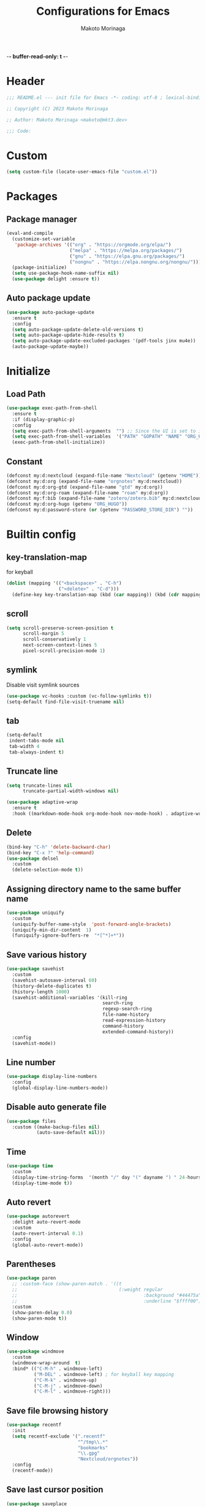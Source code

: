 -*- buffer-read-only: t -*-
#+title: Configurations for Emacs
#+author: Makoto Morinaga
#+startup: content
#+startup: nohideblocks

* Header
 #+begin_src emacs-lisp
   ;;; README.el --- init file for Emacs -*- coding: utf-8 ; lexical-binding: t -*-

   ;; Copyright (C) 2023 Makoto Morinaga

   ;; Author: Makoto Morinaga <makoto@mkt3.dev>

   ;;; Code:
 #+end_src
* Custom
  #+begin_src emacs-lisp
    (setq custom-file (locate-user-emacs-file "custom.el"))
  #+end_src
* Packages
** Package manager
   #+begin_src emacs-lisp
     (eval-and-compile
       (customize-set-variable
        'package-archives '(("org" . "https://orgmode.org/elpa/")
                            ("melpa" . "https://melpa.org/packages/")
                            ("gnu" . "https://elpa.gnu.org/packages/")
                            ("nongnu" . "https://elpa.nongnu.org/nongnu/")))
       (package-initialize)
       (setq use-package-hook-name-suffix nil)
       (use-package delight :ensure t))
   #+end_src
** Auto package update
   #+begin_src emacs-lisp
     (use-package auto-package-update
       :ensure t
       :config
       (setq auto-package-update-delete-old-versions t)
       (setq auto-package-update-hide-results t)
       (setq auto-package-update-excluded-packages '(pdf-tools jinx mu4e))
       (auto-package-update-maybe))
   #+end_src
* Initialize
** Load Path
   #+begin_src emacs-lisp
     (use-package exec-path-from-shell
       :ensure t
       :if (display-graphic-p)
       :config
       (setq exec-path-from-shell-arguments  "") ;; Since the UI is set to interactive in .zshrc.
       (setq exec-path-from-shell-variables  '("PATH" "GOPATH" "NAME" "ORG_HUGO" "RUSTUP_HOME" "CARGO_HOME" "SSH_AUTH_SOCK" "SSH_AGENT_PID" "GNUPGHOME" "PASSWORD_STORE_DIR" "GPG_KEY_ID" "RECOLL_CONFDIR"))
       (exec-path-from-shell-initialize))
   #+end_src
** Constant
   #+begin_src emacs-lisp
     (defconst my:d:nextcloud (expand-file-name "Nextcloud" (getenv "HOME")))
     (defconst my:d:org (expand-file-name "orgnotes" my:d:nextcloud))
     (defconst my:d:org-gtd (expand-file-name "gtd" my:d:org))
     (defconst my:d:org-roam (expand-file-name "roam" my:d:org))
     (defconst my:f:bib (expand-file-name "zotero/zotero.bib" my:d:nextcloud))
     (defconst my:d:org-hugo (getenv "ORG_HUGO"))
     (defconst my:d:password-store (or (getenv "PASSWORD_STORE_DIR") ""))
   #+end_src
* Builtin config
** key-translation-map
   for keyball
   #+begin_src emacs-lisp
     (dolist (mapping '(("<backspace>" . "C-h")
                        ("<delete>" . "C-d")))
       (define-key key-translation-map (kbd (car mapping)) (kbd (cdr mapping))))
   #+end_src
** scroll
   #+begin_src emacs-lisp
     (setq scroll-preserve-screen-position t
           scroll-margin 5
           scroll-conservatively 1
           next-screen-context-lines 5
           pixel-scroll-precision-mode 1)
   #+end_src
** symlink
   Disable visit symlink sources
   #+begin_src emacs-lisp
     (use-package vc-hooks :custom (vc-follow-symlinks t))
     (setq-default find-file-visit-truename nil)
     #+end_src
** tab
   #+begin_src emacs-lisp
     (setq-default
      indent-tabs-mode nil
      tab-width 4
      tab-always-indent t)
   #+end_src
** Truncate line
   #+begin_src emacs-lisp
     (setq truncate-lines nil
           truncate-partial-width-windows nil)

     (use-package adaptive-wrap
       :ensure t
       :hook ((markdown-mode-hook org-mode-hook nov-mode-hook) . adaptive-wrap-prefix-mode))
   #+end_src
** Delete
   #+begin_src emacs-lisp
     (bind-key "C-h" 'delete-backward-char)
     (bind-key "C-x ?" 'help-command)
     (use-package delsel
       :custom
       (delete-selection-mode t))
   #+end_src
** Assigning directory name to the same buffer name
   #+begin_src emacs-lisp
     (use-package uniquify
       :custom
       (uniquify-buffer-name-style  'post-forward-angle-brackets)
       (uniquify-min-dir-content  1)
       (funiquify-ignore-buffers-re  "*[^*]+*"))
   #+end_src
** Save various history
   #+begin_src emacs-lisp
     (use-package savehist
       :custom
       (savehist-autosave-interval 60)
       (history-delete-duplicates t)
       (history-length 1000)
       (savehist-additional-variables '(kill-ring
                                        search-ring
                                        regexp-search-ring
                                        file-name-history
                                        read-expression-history
                                        command-history
                                        extended-command-history))
       :config
       (savehist-mode))
   #+end_src
** Line number
   #+begin_src emacs-lisp
     (use-package display-line-numbers
       :config
       (global-display-line-numbers-mode))
   #+end_src
** Disable auto generate file
   #+begin_src emacs-lisp
     (use-package files
       :custom ((make-backup-files nil)
                (auto-save-default nil)))
   #+end_src
** Time
   #+begin_src emacs-lisp
     (use-package time
       :custom
       (display-time-string-forms  '(month "/" day "(" dayname ") " 24-hours ":" minutes))
       (display-time-mode t))
   #+end_src
** Auto revert
   #+begin_src emacs-lisp
     (use-package autorevert
       :delight auto-revert-mode
       :custom
       (auto-revert-interval 0.1)
       :config
       (global-auto-revert-mode))
   #+end_src
** Parentheses
   #+begin_src emacs-lisp
     (use-package paren
       ;; :custom-face (show-paren-match . '((t
       ;;                                     (:weight regular
       ;;                                              :background "#44475a"
       ;;                                              :underline "$ffff00"))))
       :custom
       (show-paren-delay 0.0)
       (show-paren-mode t))
   #+end_src
** Window
   #+begin_src emacs-lisp
     (use-package windmove
       :custom
       (windmove-wrap-around  t)
       :bind* (("C-M-h" . windmove-left)
               ("M-DEL" . windmove-left) ; for keyball key mapping
               ("C-M-k" . windmove-up)
               ("C-M-j" . windmove-down)
               ("C-M-l" . windmove-right)))
   #+end_src
** Save file browsing history
   #+begin_src emacs-lisp
     (use-package recentf
       :init
       (setq recentf-exclude '(".recentf"
                               "^/tmp\\.*"
                               "bookmarks"
                               "\\.gpg"
                               "Nextcloud/orgnotes"))
       :config
       (recentf-mode))
   #+end_src
** Save last cursor position
   #+begin_src emacs-lisp
     (use-package saveplace
       :custom
       (save-place-mode t))
   #+end_src
** Encrypting/decrypting
   #+begin_src emacs-lisp
     (use-package epg
       :custom
       (epg-pinentry-mode 'loopback)
       :config
       ;; https://www.reddit.com/r/emacs/comments/14t3jcb/anyone_seen_if_gnupg_243_encryption_with_emacs/
       ;; (fset 'epg-wait-for-status 'ignore)
       )

     (use-package epa
       :after epg
       :config
       (require 'epa-file)
       (epa-file-enable)
       )

     (use-package password-store :ensure t)

     (use-package plstore
       :if (file-directory-p my:d:password-store)
       :mode (("\\.plist\\'" . plstore-mode))
       :custom
       (plstore-encrypt-to (getenv "GPG_KEY_ID"))
       :config
       (setq store (plstore-open (expand-file-name "plstore.plist" my:d:password-store))))

     (use-package auth-source
       :if (file-directory-p my:d:password-store)
       :custom
       (auth-source-gpg-encrypt-to (getenv "GPG_KEY_ID"))
       :config
       (add-to-list 'auth-sources (expand-file-name "plstore.plist" my:d:password-store)))
   #+end_src
** Server
   #+begin_src emacs-lisp
     (when (and (not (server-running-p))
                (display-graphic-p))
       (server-start))
   #+end_src
** Misc
   #+begin_src emacs-lisp
     (setq
      use-short-answers t
      debug-on-error nil
      create-lockfiles nil
      enable-recursive-minibuffers t
      ring-bell-function 'ignore
      text-quoting-style 'straight
      user-full-name (getenv "NAME")
      completion-lazy-hilit t
      process-adaptive-read-buffering t
      require-final-newline t)

     (use-package simple
       :demand t
       :custom
       (kill-ring-max                100)
       (kill-read-only-ok            t)
       (eval-expression-print-length nil)
       (eval-expression-print-level  nil)
       (column-number-mode            t)
       :bind ("C-x j" . eval-print-last-sexp))
   #+end_src
* Appearance
** Color theme
*** ef-themes
    #+begin_src emacs-lisp
      (use-package ef-themes
        :ensure t
        :config
        (mapc #'disable-theme custom-enabled-themes)
        (load-theme 'ef-maris-dark :no-confirm)
        ;; (ef-themes-load-random 'dark)
        )
    #+end_src
** Font
   #+begin_src emacs-lisp
     (when (display-graphic-p)
       (if (eq system-type 'darwin)
           (add-to-list 'default-frame-alist '(font . "PlemolJP Console NF-18"))
         (add-to-list 'default-frame-alist '(font . "PlemolJP Console NF-16"))))

     (use-package nerd-icons :ensure t)

     (use-package nerd-icons-dired
       :ensure t
       :hook   (dired-mode . (lambda ()
                               ;; avoid turning enabling nerd-icons-dired for tramp buffers
                               ;; as it seems to slow down the display
                               (unless (file-remote-p default-directory)
                                 (nerd-icons-dired-mode 1)))))

     (use-package nerd-icons-completion
       :ensure t
       :after marginalia
       :config
       (nerd-icons-completion-mode)
       :hook (marginalia-mode-hook . #'nerd-icons-completion-marginalia-setup))

     (use-package nerd-icons-corfu
       :ensure t
       :after corfu
       :config
       (add-to-list 'corfu-margin-formatters #'nerd-icons-corfu-formatter))

     (use-package magit-file-icons
       :ensure t
       :after magit
       :init
       (magit-file-icons-mode 1)
       :custom
       ;; These are the default values:
       (magit-file-icons-enable-diff-file-section-icons t)
       (magit-file-icons-enable-untracked-icons t)
       (magit-file-icons-enable-diffstat-icons t))
   #+end_src
** Highlight-indent-guide
   #+begin_src emacs-lisp
     ;; (use-package highlight-indent-guides
     ;;   :ensure t
     ;;   :delight
     ;;   :hook ((prog-mode-hook yaml-mode-hook) . highlight-indent-guides-mode)
     ;;   :custom
     ;;   (highlight-indent-guides-method  'character)
     ;;   (highlight-indent-guides-auto-enabled t)
     ;;   (highlight-indent-guides-responsive t)
     ;;   (highlight-indent-guides-character ?\|))
   #+end_src
** rainbow-delimiters
   #+begin_src emacs-lisp
     (use-package rainbow-delimiters
       :ensure t
       :hook (prog-mode-hook . rainbow-delimiters-mode))
   #+end_src
** Nyan mode
   #+begin_src emacs-lisp
     (use-package nyan-mode
       :ensure t
       :init
       (nyan-mode 1))
   #+end_src
** tab-bar-mode
   #+begin_src emacs-lisp
     (use-package tab-bar
       :init (defvar my:tab-bar-map (make-sparse-keymap)
               "My original keymap binded for tab-bar.")
       (defalias 'my:tab-bar-prefix my:tab-bar-map)
       (keymap-set global-map "C-o" 'my:tab-bar-prefix)
       (keymap-set my:tab-bar-map "c"   'tab-new)
       (keymap-set my:tab-bar-map "C-c" 'tab-new)
       (keymap-set my:tab-bar-map "k"   'tab-close)
       (keymap-set my:tab-bar-map "C-k" 'tab-close)
       (keymap-set my:tab-bar-map "n"   'tab-next)
       (keymap-set my:tab-bar-map "C-n" 'tab-next)
       (keymap-set my:tab-bar-map "TAB" 'tab-next)
       (keymap-set my:tab-bar-map "p"   'tab-previous)
       (keymap-set my:tab-bar-map "C-p" 'tab-previous)
       (keymap-set my:tab-bar-map "1" '(lambda () (interactive) (tab-bar-select-tab 1)))
       (keymap-set my:tab-bar-map "2" '(lambda () (interactive) (tab-bar-select-tab 2)))
       (keymap-set my:tab-bar-map "3" '(lambda () (interactive) (tab-bar-select-tab 3)))
       (keymap-set my:tab-bar-map "4" '(lambda () (interactive) (tab-bar-select-tab 4)))
       (keymap-set my:tab-bar-map "5" '(lambda () (interactive) (tab-bar-select-tab 5)))
       (keymap-set my:tab-bar-map "6" '(lambda () (interactive) (tab-bar-select-tab 6)))
       (keymap-set my:tab-bar-map "7" '(lambda () (interactive) (tab-bar-select-tab 7)))
       (keymap-set my:tab-bar-map "8" '(lambda () (interactive) (tab-bar-select-tab 8)))
       (keymap-set my:tab-bar-map "9" '(lambda () (interactive) (tab-bar-select-tab 9)))
       (keymap-set my:tab-bar-map "0" '(lambda () (interactive) (tab-bar-select-tab 0)))
       :custom
       (tab-bar-close-button-show      nil)
       (tab-bar-close-last-tab-choice  nil)
       (tab-bar-close-tab-select       'left)
       (tab-bar-history-mode           nil)
       (tab-bar-new-tab-choice         "*scratch*")
       (tab-bar-new-button-show        nil)
       (tab-bar-tab-name-truncated-max 25)
       (tab-bar-separator              "")
       :config
       (defun my:name-tab-by-project-or-default ()
         "Return project name with hostname if in a project, or default tab-bar name if not.
     The default tab-bar name uses the buffer name."
         (let* ((project-current (project-current))
                (project-name (if project-current
                                  (project-name project-current)
                                nil)))
           (if project-name
               (let* ((dir (car (last project-current)))
                      (host-name (if (tramp-tramp-file-p dir)
                                     (tramp-file-name-host (tramp-dissect-file-name dir))
                                   "local"))
                      (full-name (if (string= host-name "")
                                     project-name
                                   (format "%s@%s" project-name host-name))))
                 full-name)
             (tab-bar-tab-name-current))))
       (setq tab-bar-tab-name-function #'my:name-tab-by-project-or-default)
       (setq tab-bar-select-tab-modifiers '(meta))
       (setq tab-bar-tab-hints t)
       (tab-bar-mode +1))
     (use-package project-tab-groups
       :ensure t
       :config
       (defun my:project-tab-groups-tab-group-name-advice (orig-fun &rest args)
         "Advise `project-tab-groups-tab-group-name' to include the hostname."
         (with-temp-buffer
           (let* ((dir (car args))
                  (default-directory dir)
                  (raw-name (apply orig-fun args))
                  (host-name (if (tramp-tramp-file-p dir)
                                 (tramp-file-name-host (tramp-dissect-file-name dir))
                               ""))
                  (name (if (string= host-name "")
                            raw-name
                          (format "%s@%s" raw-name host-name))))
             name)))
       (advice-add 'project-tab-groups-tab-group-name :around #'my:project-tab-groups-tab-group-name-advice)
       (project-tab-groups-mode 1))
   #+end_src
** dimmer
   Visually highlight the selected buffer.
   #+begin_src emacs-lisp
     (use-package dimmer
       :ensure t
       :custom
       (dimmer-fraction  0.5)
       (dimmer-exclusion-regexp-list  '(".*Minibuf.*" ".*which-key.*" ".*NeoTree.*"
                                        ".*Messages.*" ".*Async.*" ".*Warnings.*" ".*LV.*"
                                        ".*Ilist.*"))
       (dimmer-mode t))
   #+end_src
** Whitespace
   #+begin_src emacs-lisp
     (use-package whitespace
       :ensure t
       :demand t
       :delight
       :bind ("C-c W" . whitespace-cleanup)
       :custom
       (whitespace-style '(face trailing tabs spaces empty space-mark tab-mark))
       (whitespace-display-mappings '((space-mark ?\u3000 [?\u25a1])
                                      ;; (tab-mark ?\t [?\u00BB ?\t] [?\\ ?\t])
                                      ))
       (whitespace-space-regexp  "\\(\u3000+\\)")
       (whitespace-global-modes  '(not dired-mode tar-mode magit-mode))
       (global-whitespace-mode t)
       (whitespace-action '(auto-cleanup))
       :config
       ;; (set-face-attribute 'whitespace-trailing nil
       ;;                     :background "Black"
       ;;                     :foreground "DeepPink"
       ;;                     :underline t)
       (set-face-attribute 'whitespace-tab nil
                           :background 'unspecified
                           :foreground "LightSkyBlue"
                           :underline t)
       ;; (set-face-attribute 'whitespace-space nil
       ;;                     :background "Black"
       ;;                     :foreground "GreenYellow"
       ;;                     :weight 'bold)
       ;; (set-face-attribute 'whitespace-empty nil
       ;;                     :background "Black")
       (advice-add 'org-edit-src-save :before (lambda () (whitespace-cleanup)))
       (advice-add 'org-edit-src-exit :before (lambda () (whitespace-cleanup)))
       :hook (org-src-mode-hook . whitespace-turn-on))
   #+end_src
* UI
** Clipboard
   #+begin_src emacs-lisp
     (use-package emacs
       :bind ("M-w" . region-to-clipboard)
       :config
       (defun yank-to-clipboard ()
         "Copy the most recently killed text to the system clipboard with OSC 52."
         (interactive)
         (let ((base64_text (base64-encode-string (encode-coding-string (substring-no-properties (nth 0 kill-ring)) 'utf-8) t)))
           (send-string-to-terminal (format "\033]52;c;%s\a" base64_text))))

       (defun region-to-clipboard ()
         "Copy the selected region to both the kill-ring and clipboard with OSC 52."
         (interactive)
         (if (region-active-p)
             (let* ((selected-text (buffer-substring-no-properties (region-beginning) (region-end)))
                    (base64_text (base64-encode-string (encode-coding-string selected-text 'utf-8) t)))
               (if (display-graphic-p)
                   (clipboard-kill-ring-save (region-beginning) (region-end))
                 (kill-new selected-text)
                 (send-string-to-terminal (format "\033]52;c;%s\a" base64_text))))
           (message "No region selected."))))
   #+end_src
** Mouse / touchpad
   #+begin_src emacs-lisp
     (use-package disable-mouse
       :ensure t
       :if (display-graphic-p)
       :config
       (global-disable-mouse-mode))
   #+end_src
** Wayland / x11
   #+begin_src emacs-lisp
     (when (memq  window-system '(pgtk x))
       (setq x-super-keysym 'meta))
   #+end_src
** mac
   #+begin_src emacs-lisp
     (use-package mac
       :when (eq 'mac window-system)
       :init
       (set-frame-parameter nil 'ns-appearance 'dark)
       :custom
       (mac-control-modifier 'control)
       (mac-option-modifier 'super)
       (mac-command-modifier 'meta)
       (mac-right-control-modifier. 'control)
       (mac-right-option-modifier 'hyper)
       (mac-right-command-modifier'meta))
   #+end_src
** ns
   #+begin_src emacs-lisp
     (use-package ns
       :if (eq 'ns window-system)
       :init
       (set-frame-parameter nil 'ns-appearance 'dark)
       :custom
       (ns-control-modifier 'control)
       (ns-option-modifier 'super)
       (ns-command-modifier 'meta)
       (ns-right-control-modifier 'control)
       (ns-right-option-modifier 'hyper)
       (ns-right-command-modifier 'meta)
       (ns-function-modifier 'super))
   #+end_src
** language
   #+begin_src emacs-lisp
     (use-package mule
       :init
       (set-language-environment "Japanese")
       (prefer-coding-system 'utf-8))
   #+end_src
** skk
   #+begin_src emacs-lisp
     (use-package ddskk
       :ensure t
       :bind* (("C-j" . skk-kakutei)
               ("C-x @ j" . skk-kakutei)) ;; for ctrl-j from wezterm
       :custom
       (default-input-method "japanese-skk")
       (skk-byte-compile-init-file t)
       :init
       (setq skk-user-directory (expand-file-name "ddskk.d" user-emacs-directory))
       (setq skk-init-file (expand-file-name "init.el" skk-user-directory ))
       (when (file-directory-p my:d:nextcloud)
         (setq skk-jisyo (cons (expand-file-name "personal_config/skk/ddskk/skk-jisyo.utf8" my:d:nextcloud) 'utf-8))
         (setq skk-extra-jisyo-file-list
               `(,(expand-file-name "personal_config/skk/ddskk/SKK-JISYO.edict" my:d:nextcloud))))
       (setq viper-mode nil))
   #+end_src
** puni
   #+begin_src emacs-lisp
     (use-package puni
       :ensure t
       :defer t
       :bind ("C-h" . puni-backward-delete-char)
       :init
       (puni-global-mode)
       (add-hook 'term-mode-hook #'puni-disable-puni-mode)
       :custom
       (electric-pair-mode t))
      #+end_src
** Completion UI
*** vertico
     #+begin_src emacs-lisp
       (use-package vertico
         :ensure t
         :init
         (vertico-mode)
         :custom
         (vertico-count 20)
         (enable-recursive-minibufferst)
         (vertico-cycle t)
         :bind (nil
                :map vertico-map
                ("C-r" . vertico-previous)
                ("C-s" . vertico-next)))

       (use-package vertico-directory
         :ensure nil ;; part of vertico
         :after vertico
         :commands (vertico-directory-tidy)
         :bind (nil
                :map vertico-map
                ("RET" . vertico-directory-enter)
                ("C-l" . vertico-directory-up)))
     #+end_src
*** consult
    #+begin_src emacs-lisp
      (use-package consult
        :ensure t
        :demand t
        :bind (("C-s" . consult-line)
               ("C-c M-x" . consult-mode-command)
               ("C-c h" . consult-history)
               ([remap Info-search] . consult-info)
               ("C-x 4 b" . consult-buffer-other-window)
               ("C-x 5 b" . consult-buffer-other-frame)
               ("C-x t b" . consult-buffer-other-tab)
               ("C-x r b" . consult-bookmark)
               ("C-x p b" . consult-project-buffer)
               ;; Other custom bindings
               ("M-y" . consult-yank-pop)
               ;; M-g bindings in `goto-map'
               ("M-g e" . consult-compile-error)
               ("M-g f" . consult-flycheck)
               ("M-g g" . consult-goto-line)
               ("M-g M-g" . consult-goto-line)
               ("M-g o" . consult-outline)
               ("M-g m" . consult-mark)
               ("M-g k" . consult-global-mark)
               ("M-g i" . consult-imenu)
               ("M-g I" . consult-imenu-multi)
               ;; M-s bindings in `search-map'
               ("M-s d" . consult-fd)
               ("M-s c" . consult-locate)
               ("M-s g" . consult-grep)
               ("M-s G" . consult-git-grep)
               ("M-s r" . consult-ripgrep)
               ("M-s l" . consult-line)
               ("M-s L" . consult-line-multi)
               ("M-s k" . consult-keep-lines)
               ("M-s u" . consult-focus-lines)
               ;; Isearch integration
               ("M-s e" . consult-isearch-history)
               :map isearch-mode-map
               ("M-e" . consult-isearch-history)
               ("M-s e" . consult-isearch-history)
               ("M-s l" . consult-line)
               ("M-s L" . consult-line-multi)
               ;; Minibuffer history
               :map minibuffer-local-map
               ("M-s" . consult-history)
               ("M-r" . consult-history))
        :bind* (("C-c C-a" . consult-buffer)
                ("C-z" . consult-imenu))
        :hook (completion-list-mode . consult-preview-at-point-mode)
        :init
        (setq xref-show-xrefs-function #'consult-xref
              xref-show-definitions-function #'consult-xref)
        :custom
        (recentf-mode t)
        :config
        (require 'keymap) ;; keymap-substitute requires emacs version 29.1?
        (require 'cl-seq)
        (keymap-substitute project-prefix-map #'project-find-regexp #'consult-ripgrep)
        (cl-nsubstitute-if
         '(consult-ripgrep "Find regexp")
         (pcase-lambda (`(,cmd _)) (eq cmd #'project-find-regexp))
         project-switch-commands))
    #+end_src
*** marginalia
    #+begin_src emacs-lisp
      (use-package marginalia
        :ensure t
        :init
        (marginalia-mode))
    #+end_src
*** orderless
    #+begin_src emacs-lisp
      (use-package orderless
        :ensure t
        :custom
        (completion-styles '(orderless))
        (completion-category-overrides nil))
    #+end_src
*** fussy
    #+begin_src emacs-lisp
      ;; (use-package fussy
      ;;   :ensure t
      ;;   :config
      ;;   (push 'fussy completion-styles))
    #+end_src
*** embark
    #+begin_src emacs-lisp
      (use-package embark
        :ensure t
        :bind ("C-." . embark-act))

      (use-package embark-consult
        :ensure t
        :hook (embark-collect-mode-hook . consult-preview-at-point-mode))
    #+end_src
*** tempel
    #+begin_src emacs-lisp
      (use-package tempel
        :ensure t
        ;; :bind (nil
        ;;        :map tempel-map
        ;;        ("C-i" . tempel-next)
        ;;        )
        :init
        (defun tempel-setup-capf ()
          (setq-local completion-at-point-functions
                      (cons #'tempel-complete
                            completion-at-point-functions)))
        (add-hook 'prog-mode-hook 'tempel-setup-capf)
        (add-hook 'text-mode-hook 'tempel-setup-capf)
        (add-hook 'org-mode-hook 'tempel-setup-capf))
    #+end_src
*** corfu
    #+begin_src emacs-lisp
      (use-package corfu-terminal
        :ensure t
        :if (not (display-graphic-p))
        :config
        (corfu-terminal-mode +1))

      (use-package corfu
        :ensure t
        :custom ((corfu-auto t)
                 (corfu-auto-prefix 1)
                 (corfu-auto-delay 0)
                 (corfu-cycle t))
        :init
        (global-corfu-mode)
        (corfu-popupinfo-mode))

      (use-package cape
        :ensure t
        :init
        ;; Add `completion-at-point-functions', used by `completion-at-point'.
        (add-to-list 'completion-at-point-functions #'cape-file)
        (add-to-list 'completion-at-point-functions #'cape-dabbrev)
        ;;(add-to-list 'completion-at-point-functions #'cape-history)
        (add-to-list 'completion-at-point-functions #'cape-keyword)
        ;; (add-to-list 'completion-at-point-functions #'cape-tex)
        ;;(add-to-list 'completion-at-point-functions #'cape-sgml)
        ;;(add-to-list 'completion-at-point-functions #'cape-rfc1345)
        ;;(add-to-list 'completion-at-point-functions #'cape-abbrev)
        ;;(add-to-list 'completion-at-point-functions #'cape-ispell)
        ;;(add-to-list 'completion-at-point-functions #'cape-dict)
        ;;(add-to-list 'completion-at-point-functions #'cape-symbol)
        ;;(add-to-list 'completion-at-point-functions #'cape-line)
      )
    #+end_src
** expand-region
   #+begin_src emacs-lisp
     (use-package expand-region
       :ensure t
       :bind (("C-M-;" . er/expand-region)
              ("C-M-'" . er/contract-region)))
   #+end_src
** which-key
   #+begin_src emacs-lisp
     (use-package which-key
       :ensure t
       :delight
       :custom
       ((which-key-idle-delay  1)
        (which-key-replacement-alist  '(((nil . "Prefix Command") . (nil . "prefix"))
                                        ((nil . "\\`\\?\\?\\'") . (nil . "lambda"))
                                        (("<left>") . ("←"))
                                        (("<right>") . ("→"))
                                        (("<\\([[:alnum:]-]+\\)>") . ("\\1"))))
        (which-key-mode t)))
   #+end_src
** ace-window
   #+begin_src emacs-lisp
     (use-package ace-window
       :ensure t
       :bind ("C-x o" . ace-window)
       :custom
       (aw-keys '(?j ?k ?l ?i ?o ?h ?y ?u ?p))
       ;; :custom-face
       ;; (aw-leading-char-face . '((t
       ;;                             (:height 4.0
       ;;                                      :foreground "#f1fa8c"))))
       )
   #+end_src
** breadcrumb
   #+begin_src emacs-lisp
     (use-package breadcrumb
       :ensure t
       :custom (breadcrumb-mode t))
   #+end_src

** undo
   #+begin_src emacs-lisp
     (use-package vundo
       :ensure t
       :bind ("C-x u" . vundo))
   #+end_src
** mwim
   #+begin_src emacs-lisp
     (use-package mwim
       :ensure t
       :bind (("C-a" . mwim-beginning-of-code-or-line)
              ("C-e" . mwim-end-of-code-or-line)))
   #+end_src
** dmacro
   #+begin_src emacs-lisp
     (use-package dmacro
       :ensure t
       :delight
       :custom
       (dmacro-key (kbd "C-t"))
       :config
       (global-dmacro-mode))
   #+end_src
** Casual
   #+begin_src emacs-lisp
     (use-package casual
       :ensure t
       :bind (nil
              :map dired-mode-map
              ("?" . casual-dired-tmenu)
              :map org-agenda-mode-map
              ("?" . casual-agenda-tmenu)
              :map calc-mode-map
              ("?" . casual-calc-tmenu)
              :map calc-alg-map
              ("?" . casual-calc-tmenu)))
   #+end_src
* Garbage collection
  #+begin_src emacs-lisp
    (setq gc-cons-threshold most-positive-fixnum)
    (add-hook 'emacs-startup-hook
              (lambda ()
                (setq gc-cons-threshold (* 1024 1024 1024))))

    (setq gc-cons-percentage 0.2
          garbage-collection-messages t)
    (run-with-idle-timer 60 t #'garbage-collect)
  #+end_src
* LSP
** eglot
   #+begin_src emacs-lisp
     (use-package eglot
       ;; :bind (nil
       ;;        :map eglot-mode-map
       ;;        ("C-c a" . eglot-code-actions))
       :config
       (defun my/eglot-capf ()
         (setq-local completion-at-point-functions
                     (list (cape-capf-super
                            #'tempel-complete
                            #'eglot-completion-at-point)
                           #'cape-keyword
                           #'cape-dabbrev
                           #'cape-file)
                     ))
       (add-hook 'eglot-managed-mode-hook #'my/eglot-capf))

     (use-package flycheck-eglot
       :ensure t
       :after (flycheck eglot)
       :custom (flycheck-eglot-exclusive nil)
       :config
       (global-flycheck-eglot-mode 1))

     (use-package jsonrpc
       :ensure t
       :defer t
       :config
       (setq jsonrpc-default-request-timeout 3000)
       (fset #'jsonrpc--log-event #'ignore))

     (use-package eglot-booster
       :vc (:url "https://github.com/jdtsmith/eglot-booster" :rev :newest)
       :after eglot
       :config
       (eglot-booster-mode))
   #+end_src
** Flymake
   #+begin_src emacs-lisp
     ;; (use-package flymake
     ;;   :ensure t
     ;;   :bind (nil
     ;;          :map flymake-mode-map
     ;;          ("C-c C-p" . flymake-goto-prev-error)
     ;;          ("C-c C-n" . flymake-goto-next-error))
     ;;   ;; :config
     ;;   ;; (set-face-background 'flymake-errline "red4")
     ;;   ;; (set-face-background 'flymake-warnline "DarkOrange")
     ;;   )

     ;; (use-package flymake-diagnostic-at-point
     ;;   :ensure t
     ;;   :after flymake
     ;;   :config
     ;;   (add-hook 'flymake-mode-hook #'flymake-diagnostic-at-point-mode)
     ;;   (remove-hook 'flymake-diagnostic-functions 'flymake-proc-legacy-flymake))
   #+end_src
** Flycheck
   #+begin_src emacs-lisp
     (use-package flycheck
       :ensure t
       :custom
       (flycheck-display-errors-delay 0.3)
       (flycheck-textlint-plugin-alist ())
       :init
       (global-flycheck-mode)
       :config
       (setq-default flycheck-indication-mode 'left-margin)
       (add-hook 'flycheck-mode-hook #'flycheck-set-indication-mode))

     (use-package flycheck-inline
       :ensure t
       :hook (flycheck-mode-hook . flycheck-inline-mode))
   #+end_src
* Writing
** Spell Checker
*** jinx
    This uses natively-compiled code, I install this alongside emacs via nix.
    #+begin_src emacs-lisp
      (use-package jinx
        :bind (nil
               :map jinx-mode-map
               ("C-;" . jinx-correct)
               ("C-x @ ;" . jinx-correct) ; for wezterm
               ("C-M-$" . jinx-languages)))
    #+end_src
* Programming
** General
*** makefile
    #+begin_src emacs-lisp
      (use-package makefile-mode
        :mode ("\\Makefile\\'" . makefile-mode)
        :hook (makefile-mode-hook . (lambda ()
                                      (setq tab-width 4))))
    #+end_src
*** tree-sitter
    #+begin_src emacs-lisp
      (use-package treesit
        :custom
        (treesit-font-lock-level 3)
        :config
        (setq major-mode-remap-alist
              '((yaml-mode . yaml-ts-mode)
                (json-mode . json-ts-mode)
                (toml-mode . toml-ts-mode)
                (bash-mode . bash-ts-mode)
                (js2-mode . js-ts-mode)
                (typescript-mode . typescript-ts-mode)
                (tsx-mode . tsx-ts-mode)
                (css-mode . css-ts-mode)
                (cmake-mode . cmake-ts-mode)
                (dockerfile-mode . dockerfile-ts-mode)
                (rust-mode . rust-ts-mode)
                (lua-mode . lua-ts-mode)
                (python-mode . python-ts-mode))))
    #+end_src
*** git
    #+begin_src emacs-lisp
      (use-package git-modes :ensure t)

      (use-package magit
        :ensure t
        :custom
        (magit-wip-mode t)
        :bind (("C-x g" . magit-status)
               ("C-x M-g" . magit-dispatch-popup)))

      (use-package diff-hl
        :ensure t
        :demand t
        :config
        (global-diff-hl-mode)
        (diff-hl-margin-mode)
        :hook ((magit-pre-refresh-hook . diff-hl-magit-pre-refresh)
               (magit-post-refresh-hook . diff-hl-magit-post-refresh)))
    #+end_src
** languages
*** emacs lisp
    #+begin_src emacs-lisp
      (use-package aggressive-indent
        :ensure t
        :hook (emacs-lisp-mode-hook . aggressive-indent-mode))

      (use-package highlight-defined
        :ensure t
        :hook (emacs-lisp-mode-hook . highlight-defined-mode))

      (use-package highlight-quoted
        :ensure t
        :hook (emacs-lisp-mode-hook . highlight-quoted-mode))
    #+end_src
*** Shell Script
    #+begin_src emacs-lisp
      (use-package sh-script
        :hook (bash-ts-mode-hook . eglot-ensure))
    #+end_src
*** Nix
    #+begin_src emacs-lisp
      (use-package nix-mode
        :ensure t
        :mode ("\\.nix\\'" . nix-mode)
        :hook (nix-mode-hook . (lambda ()
                                 (add-hook 'before-save-hook #'nix-format-before-save)
                                 (setq fill-column 100)
                                 (eglot-ensure
                                  )))
        :config
        (with-eval-after-load 'eglot
          (dolist (mode '((nix-mode . ("nixd"))))
            (add-to-list 'eglot-server-programs mode))))
    #+end_src
*** Python
    #+begin_src emacs-lisp
      (use-package python
        :custom
        (python-indent-guess-indent-offset-verbose . nil)
        (flycheck-python-ruff-config '("ruff.toml" ".ruff.toml"))
        :hook (python-ts-mode-hook . eglot-ensure))

      (use-package reformatter
        :ensure t
        :hook ((python-ts-mode-hook . ruff-format-on-save-mode)
               (python-ts-mode-hook . ruff-fix-on-save-mode))
        :config
        (reformatter-define ruff-format
          :program "ruff"
          :args `("format" "--stdin-filename" ,buffer-file-name "-"))
        (reformatter-define ruff-fix
          :program "ruff"
          :args `("check" "--fix" "-e" "--stdin-filename" ,buffer-file-name  "-")
          :group 'python))

      ;; (use-package flymake-ruff
      ;;   :ensure t
      ;;   :hook (eglot-managed-mode-hook . (lambda ()
      ;;                                      (when (derived-mode-p 'python-mode 'python-ts-mode)
      ;;                                        (flymake-ruff-load))))
      ;;   :config
      ;;   (setq flymake-ruff--default-configs '("ruff.toml" ".ruff.toml")))

      ;; (use-package ruff-fix
      ;;   :vc (:url "https://github.com/mkt3/ruff-fix.el.git" :rev :newest)
      ;;   ;; :vc (:fetcher github :repo mkt3/ruff-fix.el.git)
      ;;   :hook (before-save-hook . ruff-fix-before-save))
    #+end_src
*** Rust
    #+begin_src emacs-lisp
      (use-package rust-mode
        :ensure t
        :custom rust-format-on-save t
        :hook (rust-ts-mode-hook . eglot-ensure))

      (use-package cargo
        :ensure t
        :hook (rust-ts-mode-hook . cargo-minor-mode))
    #+end_src
*** Lua
    #+begin_src emacs-lisp
      (use-package lua-mode
        :ensure t
        :custom (lua-indent-level 2))
    #+end_src
*** web
**** web-mode
     #+begin_src emacs-lisp
       (use-package web-mode
         :ensure t
         :mode ("\\.css\\'" "\\.p?html?\\'")
         :custom
         (web-mode-markup-indent-offset 2)
         (web-mode-css-indent-offset 2)
         (web-mode-code-indent-offset 2)
         (web-mode-comment-style 2)
         (web-mode-style-padding 1)
         (web-mode-script-padding 1)
         (web-mode-enable-auto-closing t)
         (web-mode-enable-auto-pairing t)
         (web-mode-auto-close-style 2)
         (web-mode-tag-auto-close-style 2)
         (indent-tabs-mode nil)
         (tab-width 2))
     #+end_src
*** typescript / JavaScript
**** node module path
     #+begin_src emacs-lisp
       (use-package  add-node-modules-path
         :ensure t
         :commands add-node-modules-path)
     #+end_src
**** jsx-mode
     #+begin_src emacs-lisp
       (use-package jtsx
         :ensure t
         :mode (("\\.jsx?\\'" . jtsx-jsx-mode)
                ("\\.tsx\\'" . jtsx-tsx-mode)
                ("\\.ts\\'" . jtsx-typescript-mode))
         :commands jtsx-install-treesit-language
         :hook ((jtsx-jsx-mode . hs-minor-mode)
                (jtsx-tsx-mode . hs-minor-mode)
                (jtsx-typescript-mode . hs-minor-mode))
         :custom
         (js-indent-level 2)
         (typescript-ts-mode-indent-offset 2)
         (jtsx-switch-indent-offset 0)
         (jtsx-indent-statement-block-regarding-standalone-parent nil)
         (jtsx-jsx-element-move-allow-step-out t)
         (jtsx-enable-jsx-electric-closing-element t)
         :config
         (defun jtsx-bind-keys-to-mode-map (mode-map)
           "Bind keys to MODE-MAP."
           (keymap-set mode-map "C-c C-j" 'jtsx-jump-jsx-element-tag-dwim)
           (keymap-set mode-map "C-c j o" 'jtsx-jump-jsx-opening-tag)
           (keymap-set mode-map "C-c j c" 'jtsx-jump-jsx-closing-tag)
           (keymap-set mode-map "C-c j r" 'jtsx-rename-jsx-element)
           (keymap-set mode-map "C-c <down>" 'jtsx-move-jsx-element-tag-forward)
           (keymap-set mode-map "C-c <up>" 'jtsx-move-jsx-element-tag-backward)
           (keymap-set mode-map "C-c C-<down>" 'jtsx-move-jsx-element-forward)
           (keymap-set mode-map "C-c C-<up>" 'jtsx-move-jsx-element-backward)
           (keymap-set mode-map "C-c C-S-<down>" 'jtsx-move-jsx-element-step-in-forward)
           (keymap-set mode-map "C-c C-S-<up>" 'jtsx-move-jsx-element-step-in-backward)
           (keymap-set mode-map "C-c j w" 'jtsx-wrap-in-jsx-element))

         (defun jtsx-bind-keys-to-jsx-mode-map ()
           (jtsx-bind-keys-to-mode-map jsx-mode-map))

         (defun jtsx-bind-keys-to-tsx-mode-map ()
           (jtsx-bind-keys-to-mode-map tsx-mode-map))

         (add-hook 'jsx-mode-hook 'jtsx-bind-keys-to-jsx-mode-map)
         (add-hook 'tsx-mode-hook 'jtsx-bind-keys-to-tsx-mode-map))
     #+end_src
**** typescript-mode
     #+begin_src emacs-lisp
       (use-package typescript-mode
         :ensure t
         :custom
         (typescript-indent-level 2)
         :hook (typescript-ts-mode-hook . (lambda ()
                                            (interactive)
                                            (add-node-modules-path)
                                            (eglot-ensure))))
     #+end_src
** Markup Languages
*** Org
**** org-mode
     #+begin_src emacs-lisp
       (use-package org
         :bind (("C-c l" . org-store-link)
                :map org-mode-map
                ("C-c C-o" . my:org-open-url-with-default)
                ("C-c i t" . org-insert-structure-template)
                ("C-c C-'" . org-edit-special)
                :map org-src-mode-map
                ("C-c C-'" . org-edit-src-exit))
         :init
         (setq org-directory my:d:org)
         (setq org-latex-create-formula-image-program 'dvisvgm)
         :custom
         (org-startup-indent nil)
         ;; (org-startup-numerated t)
         (org-hide-leading-stars t)
         (org-return-follows-link t)
         (org-startup-truncated nil)
         (org-use-speed-commands t)
         (org-startup-with-latex-preview nil)
         (org-log-done 'time)
         (org-adapt-indentation t)
         (org-confirm-babel-evaluate nil)
         :config
         (defun org-insert-clipboard-image ()
           "Generate png file from a clipboard image and insert a link to current buffer."
           (interactive)
           (let* ((filename
                   (concat (file-name-nondirectory (buffer-file-name))
                           "_image/"
                           (format-time-string "%Y%m%d_%H%M%S")
                           ".png")))
             (unless (file-exists-p (file-name-directory filename))
               (make-directory (file-name-directory filename)))
             (shell-command (concat "pngpaste " filename))
             (if (file-exists-p filename)
                 (insert (concat "[[file:" filename "]]")))
             (org-display-inline-images)))
         (bind-key "C-M-y" 'org-insert-clipboard-image)

         (defun my:org-open-url-with-default ()
           (interactive)
           (let ((browse-url-browser-function 'browse-url-default-browser))
             (org-open-at-point)))
         (advice-add 'org-edit-special :before (lambda (&rest args) (read-only-mode -1)))
         (defun my:enable-read-only ()
           "Enable read-only mode for certain conditions."
           (when (or (save-excursion
                       (goto-char (point-min))
                       (search-forward " -*- buffer-read-only: t -*-" nil t))
                     (and (buffer-file-name)
                          (string-match-p "/roam/config/" (buffer-file-name))))
             (read-only-mode 1)))
         (advice-add 'org-edit-src-exit :after #'my:enable-read-only)

         (org-babel-do-load-languages
          'org-babel-load-languages
          '((emacs-lisp . t)
            (python . t)
            (shell . t))))

       (use-package org-appear
         :ensure t
         :after org
         :hook (org-mode-hook . org-appear-mode)
         :custom
         (org-hide-emphasis-markers t)
         (org-appear-inside-latex   t)
         (org-appear-autosubmarkers t))


       (use-package org-fragtog
         :ensure t
         :hook (org-mode-hook . org-fragtog-mode))

       (use-package org-web-tools
         :ensure t
         :bind
         ("C-c i l" . org-web-tools-insert-link-for-url))

       (use-package org-superstar
         :ensure t
         :config
         (add-hook 'org-mode-hook (lambda () (org-superstar-mode 1))))
     #+end_src
**** org gtd
     #+begin_src emacs-lisp
       (use-package org-agenda
         :after org
         :if (file-directory-p my:d:org-gtd)
         :bind (("C-c d" . org-agenda)
                ("C-c g" . gtd)
                :map org-mode-map
                ("C-c C-w" . org-refile))
         :init
         (defvar org-gtd-file (expand-file-name "gtd.org" my:d:org-gtd))

         (defun gtd ()
           (interactive)
           (find-file org-gtd-file))
         (when (and (file-directory-p (expand-file-name "GoogleDrive" (getenv "HOME")))  (display-graphic-p))
           (run-at-time 0 (* 5 60)
                        (lambda ()
                          (start-process "copy-calendar" nil "bash" (expand-file-name "personal_config/calendar/copy_calendar.sh" my:d:nextcloud)))))
         :custom
         (org-agenda-window-setup 'other-tab)
         (org-agenda-span 'day)
         (org-agenda-remove-tags t)
         (org-agenda-current-time-string "← now ───────────────────")
         (org-agenda-todo-ignore-scheduled 'feature)
         (org-agenda-skip-deadline-prewarning-if-scheduled t)
         (org-todo-keywords '((sequence "TODO(t)" "IN PROGRESS(i)" "|" "DONE(d)")
                              (sequence "WAITING(w)" "SOMEDAY(s)" "|" "CANCELLED(c/!)")))
         (org-agenda-custom-commands '(("t" todo "TODO")
                                       ("A" todo)))
         :config
         (setq org-overriding-columns-format "%ITEM %Effort{:} %CLOCKSUM %PRIORITY")
         (add-to-list 'org-modules 'org-habit t)
         (setq org-agenda-prefix-format
               '((agenda . " %i %-15:c%?-12t% s")
                 (todo . " %i %-12:c")
                 (tags . " %i %-12:c")
                 (search . " %i %-12:c")))

         (setq my:roam-task-tag "todo")
         (defun my:org-roam-todo-entry-p ()
           "Return non-nil if current buffer has any todo entry."
           (seq-find (lambda (type) (eq type 'todo))
                     (org-element-map (org-element-parse-buffer 'headline)
                         'headline
                       (lambda (h)
                         (org-element-property :todo-type h)))))
         (defun my:org-roam-note-buffer-p ()
           "Return non-nil if the currently visited buffer is an Org Roam note."
           (and buffer-file-name
                (string-prefix-p (expand-file-name (file-name-as-directory org-roam-directory))
                                 (file-name-directory buffer-file-name))))

         (defun my:org-roam-update-task-tag ()
           "Update `my:roam-task-tag' in the current buffer."
           (when (and (not (active-minibuffer-window))
                      (my:org-roam-note-buffer-p))
             (save-excursion
               (goto-char (point-min))
               (if (my:org-roam-todo-entry-p)
                   (org-roam-tag-add (list my:roam-task-tag))
                 (org-roam-tag-remove (list my:roam-task-tag))))))

         (defun my:org-roam-get-task-files ()
           "Return a list of note files containing 'my:roam-task-tag'."
           (seq-uniq
            (mapcar 'car
                    (org-roam-db-query
                     [:select [nodes:file]
                              :from tags
                              :left-join nodes
                              :on (= tags:node-id nodes:id)
                              :where (like tag $s1)] (concat "%" my:roam-task-tag "%")))))

         (defun my:org-agenda-update-files (&rest _)
           "Update the value of `org-agenda-files' and and `my:refile-targets'."
           (let ((task-files (my:org-roam-get-task-files)))
             (setq org-agenda-files (append (list my:d:org-gtd) task-files))
             (setq my:refile-targets (append (list org-gtd-file) task-files))
             (setq org-refile-targets '((my:refile-targets :maxlevel . 1)))))

         (add-hook 'before-save-hook #'my:org-roam-update-task-tag)
         (advice-add 'org-agenda :before #'my:org-agenda-update-files)
         (advice-add 'org-todo-list :before #'my:org-agenda-update-files)
         (advice-add 'org-refile :before #'my:org-agenda-update-files)

         ;; (defun update-org-agenda-buffer ()
         ;;   "Update the *Org Agenda* buffer if it exists."
         ;;   (when (get-buffer "*Org Agenda*")
         ;;     (with-current-buffer "*Org Agenda*"
         ;;       (let ((current-position (point)))
         ;;         (org-agenda-redo)
         ;;         (goto-char current-position)))))

         ;; (defun safe-update-org-agenda-buffer ()
         ;;   "Safely update the *Org Agenda* buffer and handle any errors."
         ;;   (condition-case err
         ;;       (update-org-agenda-buffer)
         ;;     (error (message "Error updating *Org Agenda*: %s" (error-message-string err)))))
         ;; (run-with-timer 0 60 'safe-update-org-agenda-buffer)

         (defvar org-clock-current-task-file
           (expand-file-name "org-clock-current-task.txt" user-emacs-directory))

         (defun org-clock-current-task-to-file ()
           (with-temp-file org-clock-current-task-file
             (insert (or org-clock-current-task ""))))

         (defun org-clock-clear-file-after-clock-out ()
           (with-temp-file org-clock-current-task-file
             (insert "")))

         (add-hook 'org-clock-in-hook 'org-clock-current-task-to-file)
         (add-hook 'org-clock-out-hook 'org-clock-clear-file-after-clock-out)

         (add-hook 'org-after-todo-state-change-hook
                   'org-clock-todo-change)
         (defun org-clock-todo-change ()
           (if (string= org-state "IN PROGRESS")
               (org-clock-in)
             (org-clock-out)))
         )

       (use-package org-super-agenda
         :ensure t
         :after (org-agenda)
         :if (file-directory-p my:d:org-gtd)
         :config
         (org-super-agenda-mode)
         (setq org-super-agenda-groups
                '(;; Each group has an implicit boolean OR operator between its selectors.
                  (:name "Schedule"
                         :time-grid t
                         :todo "TODAY")
                  (:name "Today's daily task"
                         :habit t
                         :order 1)
                  (:name "Important"
                         :priority "A"
                         :order 2)
                  (:priority<= "B"
                               :order 3)
                  (:todo "WAITING" :order 8)
                  (:todo "SOMEDAY" :order 9)
                  (:auto-category t
                                  :order 4))))

       (use-package org-capture
         :after (org org-agenda)
         :if (file-directory-p my:d:org-gtd)
         :commands (org-capture)
         :bind ("C-c c" . org-capture)
         :init
         :config
         (setq org-capture-templates `(("i" " Inbox" entry (file+headline org-gtd-file "Inbox")
                                        "** %^{Brief Description}"))))
      #+end_src
**** org-roam
     #+begin_src emacs-lisp
       (use-package org-roam
         :ensure t
         :after org
         :demand t
         :if (file-directory-p my:d:org-roam)
         :bind (("C-c n a" . org-roam-alias-add)
                ("C-c n f" . my:org-roam-node-find-excluding-dir)
                ("C-c n 0" . my:org-roam-node-find-in-dir)
                ("C-c n i" . org-roam-node-insert)
                ("C-c n o" . org-id-get-create)
                ("C-c n t" . org-roam-tag-add)
                ("C-c n r" . org-roam-ref-add)
                ("C-c n l" . org-roam-buffer-toggle)
                ("C-c n c" . citar-insert-citation)
                ("C-c n j" . org-roam-dailies-capture-today)
                ("C-c n d" . org-roam-dailies-find-date)
                ("C-c n e" . org-roam-extract-subtree)
                ("C-c n p" . citar-open)
                ("C-c C-g t" . org-roam-dailies-find-today))
         :init
         (setq org-roam-directory my:d:org-roam)
         (setq org-roam-dailies-directory "daily_notes/")
         ;; (setq org-format-latex-options (plist-put org-format-latex-options :foreground 'auto))
         (setq org-format-latex-options (plist-put org-format-latex-options :background "Transparent"))
         (setq org-format-latex-options (plist-put org-format-latex-options :scale 1.5))
         :custom
         (org-roam-capture-templates '(("n" "note" plain "%?"
                                        :if-new
                                        (file+head "note/${slug}.org"
                                                   "#+title: ${title}\n#+date: %U\n#+last_modified: %U\n#+hugo_draft: true\n\n")
                                        :immediate-finish t
                                        :unnarrowed t)
                                       ("j" "project" plain "%?"
                                        :if-new
                                        (file+head "project/${slug}.org"
                                                   "#+title: ${title}\n#+date: %U\n#+last_modified: %U\n\n* Tasks\n\n* Work log\n")
                                        :immediate-finish t
                                        :unnarrowed t)
                                       ("0" "zero second thinking" plain "%?"
                                        :if-new
                                        (file+head "zero_second_thinking/%<%Y%m%d>_${slug}.org"
                                                   "#+title: ${title}\n#+date: %U\n#+last_modified: %U\n\n* \n* \n* \n*")
                                        :immediate-finish t
                                        :unnarrowed t)
                                       ("b" "book" plain "%?"
                                        :if-new
                                        (file+head "reference/book/${slug}.org"
                                                   "#+title: ${title}\n#+date: %U\n#+last_modified: %U\n\n* Link\n  - \n* Facts\n\n* Interpretations\n\n* Actions\n")
                                        :immediate-finish t
                                        :unnarrowed t)
                                       ("w" "web" plain "%?"
                                        :if-new
                                        (file+head "reference/web/${slug}.org"
                                                   "#+title: ${title}\n#+date: %U\n#+last_modified: %U\n\n")
                                        :immediate-finish t
                                        :unnarrowed t)
                                       ("c" "config" plain "%?"
                                        :if-new
                                        (file+head "config/${slug}.org.gpg"
                                                   "#+title: ${title}\n#+date: %U\n#+last_modified: %U\n\n")
                                        :immediate-finish t
                                        :unnarrowed t)
                                       ("r" "record" plain "%?"
                                        :if-new
                                        (file+head "record/${slug}.org.gpg"
                                                   "#+title: ${title}\n#+date: %U\n#+last_modified: %U\n\n")
                                        :immediate-finish t
                                        :unnarrowed t)
                                       ("m" "memo" plain "%?"
                                        :if-new
                                        (file+head "memo/${slug}.org"
                                                   "#+title: ${title}\n#+date: %U\n#+last_modified: %U\n\n")
                                        :immediate-finish t
                                        :unnarrowed t)
                                       ))
         :config
         (load (expand-file-name "personal_config/emacs/journal.el" my:d:nextcloud))
         (defun my:org-roam-read-only ()
           "Enable read-only mode for org-roam files."
           (when (and (buffer-file-name)
                      (string-match-p "/roam/config/" (buffer-file-name)))
             (read-only-mode 1)))
         (add-hook 'org-mode-hook 'my:org-roam-read-only)
         (add-hook 'org-mode-hook (lambda ()
                                    (setq-local time-stamp-active t
                                                time-stamp-line-limit 18
                                                time-stamp-start "^#\\+last_modified: [ \t]*"
                                                time-stamp-end "$"
                                                time-stamp-format "\[%Y-%m-%d %a %H:%M\]")
                                    (add-hook 'before-save-hook 'time-stamp nil 'local)))
         (cl-defmethod org-roam-node-type ((node org-roam-node))
           "Return the TYPE of NODE."
           (condition-case nil
               (file-name-nondirectory
                (directory-file-name
                 (file-name-directory
                  (file-relative-name (org-roam-node-file node) org-roam-directory))))
             (error "")))
         (setq org-roam-node-display-template
               (concat "${type:22} ${title:60} " (propertize "${tags:30}" 'face 'org-tag)))
         (org-roam-db-autosync-enable)

         (defun my:org-roam-node-filter (node dir &optional exclude)
           "Filter org-roam nodes by directory.
       If EXCLUDE is non-nil, exclude nodes in DIR, otherwise include only nodes in DIR."
           (let ((dir (file-truename (expand-file-name dir my:d:org-roam))))
             (if exclude
                 (not (string-prefix-p dir (file-truename (org-roam-node-file node))))
               (string-prefix-p dir (file-truename (org-roam-node-file node))))))

         (defun my:org-roam-node-find-in-dir ()
           "Find and open an Org-roam node in the specified directory."
           (interactive)
           (org-roam-node-find nil nil
                               (lambda (node) (my:org-roam-node-filter node "zero_" nil))))

         (defun my:org-roam-node-find-excluding-dir ()
           "Find and open an Org-roam node, excluding nodes in a specific directory."
           (interactive)
           (org-roam-node-find nil nil
                               (lambda (node) (my:org-roam-node-filter node "zero_" t)))))

       (use-package org-roam-ui
         :ensure t
         :after org-roam
         :config
         (setq org-roam-ui-sync-theme t
               org-roam-ui-follow t
               org-roam-ui-update-on-save t
               org-roam-ui-open-on-start t))

       (use-package consult-org-roam
         :ensure t
         :init
         (consult-org-roam-mode 1)
         :custom
         (consult-org-roam-grep-func #'consult-ripgrep)
         :bind (("C-c n b" . consult-org-roam-backlinks)
                ("C-c n g" . consult-org-roam-search)))

       (use-package citar
         :ensure t
         :if (file-exists-p my:f:bib)
         :custom
         (citar-bibliography my:f:bib)
         (citar-file-open-functions '(("html" . citar-file-open-external) (t . find-file))))

       (use-package citar-embark
         :ensure t
         :after citar embark
         :no-require
         :config
         (setq citar-at-point-function 'embark-act)
         (citar-embark-mode))

       (use-package citar-org-roam
         :ensure t
         :after (citar org-roam)
         :if (file-exists-p my:f:bib)
         :config
         (citar-org-roam-mode)
         (setq citar-org-roam-template-fields (append citar-org-roam-template-fields '((:citar-file . ("file")) (:citar-abstract . ("abstract")))))
         (setq citar-org-roam-note-title-template "${title}")
         (setq org-roam-capture-templates
               (append org-roam-capture-templates
                       '(("p" "paper" plain "%?"
                          :if-new
                          (file+head "reference/paper/${citar-citekey}.org" "#+title: ${title}\n#+date: %U\n#+last_modified: %U\n\n* Comment\n\n* Abstract\n  ${citar-abstract}\n\n* Memo\n  :PROPERTIES:\n  :NOTER_DOCUMENT: ~/Nextcloud/zotero/${citar-file}\n  :END:\n")
                          :immediate-finish t
                          :unnarrowed t))))
         (setq citar-org-roam-capture-template-key "p"))

       (use-package org-noter
         :ensure t
         :custom
         (org-noter-supported-modes '(doc-view-mode pdf-view-mode nov-mode))
         (org-noter-highlight-selected-text t))
     #+end_src
**** ox-hugo
     #+begin_src emacs-lisp
       (use-package ox-hugo
         :ensure t
         :after org
         :if (and (file-directory-p my:d:org-roam)
                  (file-directory-p my:d:org-hugo))
         :custom
         (org-hugo-base-dir my:d:org-hugo)
         (org-hugo-default-section-directory "notes")
         :config
         (defun org-hugo-set-slug-if-absent (draft-position)
           "Set the Hugo slug from the ID if it's not already set."
           (goto-char (point-min))
           (unless (re-search-forward "^#\\+hugo_slug:" nil t)
             (when (re-search-forward ":ID: +\\([a-zA-Z0-9-]+\\)" nil t)
               (let ((id (match-string 1)))
                 (goto-char draft-position)
                 (forward-line)
                 (insert (concat "#+hugo_slug: " id "\n"))))))

         (defun org-hugo-replace-last-modified ()
           "Replace last_modified with hugo_lastmod."
           (goto-char (point-min))
           (while (re-search-forward "^#\\+last_modified:" nil t)
             (replace-match "#+hugo_lastmod:")))

         (defun org-hugo-export-drafts ()
           "Export all non-draft .org files in my:d:org-roam to markdown using org-hugo."
           (interactive)
           (let ((recentf-active recentf-mode))
             (when recentf-active
               (recentf-mode -1))
             (dolist (org-file (directory-files-recursively (expand-file-name "note" my:d:org-roam) "\\.org$"))
               (with-current-buffer (find-file-noselect org-file nil t nil)
                 (save-excursion
                   (goto-char (point-min))
                   (let ((draft-position (re-search-forward "^#\\+hugo_draft: false$" nil t))
                         (modified (buffer-modified-p)))
                     (when draft-position
                       (org-hugo-set-slug-if-absent draft-position)
                       (org-hugo-replace-last-modified)
                       (org-hugo-export-to-md)
                       (set-buffer-modified-p modified))))
                 (kill-buffer)))
             (when recentf-active
               (recentf-mode 1)))))
     #+end_src
**** org-pomodoro
     #+begin_src emacs-lisp
       (use-package org-pomodoro
         :ensure t
         :custom
         (org-pomodoro-length 50)
         (org-pomodoro-short-break-length 10))
     #+end_src
*** Markdown
    #+begin_src emacs-lisp
      (use-package markdown-mode
        :ensure t
        :mode (("\\.md\\'" . markdown-mode)
               ("\\.markdown\\'" . markdown-mode)
               (("README\\.md\\'" . gfm-mode)))
        :custom
        (markdown-fontify-code-blocks-natively t)
        (markdown-indent-on-enter 'indent-and-new-item)
        :hook (markdown-mode-hook . (lambda ()
                                       (setq tab-width 2)
                                       (turn-on-orgtbl)
                                       (add-to-list 'eglot-server-programs '(markdown-mode . ("marksman")))
                                       (eglot-ensure))))
    #+end_src
*** YAML
    #+begin_src emacs-lisp
      (use-package yaml-mode
        :ensure t
        :mode (("\\.yml\\'" . yaml-ts-mode)
               ("\\.yaml\\'" . yaml-ts-mode))
        :commands (yaml-ts-mode))
    #+end_src
*** TOML
    #+begin_src emacs-lisp
      (use-package toml-mode
        :ensure t
        :mode (("\\.toml\\'" . toml-ts-mode))
        :commands (toml-ts-mode))
    #+end_src
*** JSON
    #+begin_src emacs-lisp
      (use-package json-mode
        :ensure t
        :mode (("\\.json\\'" . json-ts-mode))
        :commands (json-ts-mode)
        :hook (json-ts-mode-hook . eglot-ensure))
      (use-package json-reformat
        :ensure t
        :after (json-ts-mode))
    #+end_src
*** EPUB
     #+begin_src emacs-lisp
       (use-package nov
         :ensure t
         :if (display-graphic-p)
         :mode (("\\.epub\\'" . nov-mode))
         :hook (nov-mode-hook . visual-line-mode)
         :config
         (setq nov-text-width t))
     #+end_src
* Tramp
  #+begin_src emacs-lisp
    (use-package tramp
      :init
      (setq tramp-remote-path '(tramp-default-remote-path
                                "~/.local/bin/"))
      (add-to-list 'tramp-remote-path 'tramp-own-remote-path)
      (setq tramp-default-method "ssh")
      (setq tramp-auto-save-directory
            (expand-file-name "tramp-auto-save" user-emacs-directory))
      (setq tramp-persistency-file-name
            (expand-file-name "tramp-connection-history" user-emacs-directory))
      (setq password-cache-expiry nil)
      :config
      ;; https://github.com/alexluigit/dirvish/blob/main/docs/CUSTOMIZING.org#tramp-integration
      (add-to-list 'tramp-connection-properties
                   (list (regexp-quote "/ssh:")
                         "direct-async-process" t))
      (setq tramp-verbose 1)
      (setq tramp-chunksize 2000)
      (setq tramp-use-ssh-controlmaster-options nil)
      (customize-set-variable 'tramp-ssh-controlmaster-options
                              (concat
                               "-o ControlPath=/tmp/ssh-tramp-%%r@%%h:%%p "
                               "-o ControlMaster=auto -o ControlPersist=yes")))

    (use-package consult-tramp
      :vc (:url "https://github.com/Ladicle/consult-tramp" :rev :newest)
      :custom
      (consult-tramp-ssh-config "~/.ssh/extra_config"))
  #+end_src
* Filer
  #+begin_src emacs-lisp
    (use-package dired
      :hook (dired-mode . dired-omit-mode)
      :bind (nil
             :map dired-mode-map
             ("["  . dired-prev-subdir)
             ("]"  . dired-next-subdir)
             ( "." . dired-omit-mode))
      :custom
      (dired-dwim-target t)
      (dired-recursive-copies 'always)
      (dired-omit-files (rx (seq bol "."))))
  #+end_src
* Browser
  #+begin_src emacs-lisp
    (use-package eww
      :demand t
      :bind (nil
             :map eww-mode-map
             ("h" . eww-back-url)
             ("l" . eww-forward-url)
             ("o" . eww-browse-with-external-browser)
             ("r" . eww-reload)
             ("y" . eww-copy-page-down)
             ("j" . scroll-up-line)
             ("k" . scroll-down-line)
             ("g" . beginning-of-buffer)
             (";" . quit-window)
             ("G" . end-of-buffer))
      :custom
      (browse-url-browser-function 'eww-browse-url)
      (eww-search-prefix "https://www.google.com/search?q=")
      ;; (browse-url-browser-function 'eww)
      :config
      (defun eww-disable-images ()
        (interactive)
        (setq-local shr-put-image-function 'shr-put-image-alt)
        (eww-reload))
      (defun eww-enable-images ()
        (interactive)
        (setq-local shr-put-image-function 'shr-put-image)
        (eww-reload))
      (defun shr-put-image-alt (spec alt &optional flags)
        (insert alt)))
#+end_src
* Rss
  #+begin_src emacs-lisp
    (use-package elfeed
      :after eww
      :ensure t
      :if (file-directory-p my:d:nextcloud)
      :bind (("C-x w" . elfeed)
             :map elfeed-search-mode-map
             ("u" . elfeed-search-fetch)
             ("r" . elfeed-search-update--force)
             ("o" . elfeed-search-browse-url)
             (";" . elfeed-search-quit-window)
             ("m" . elfeed-search-show-entry)
             ("," . elfeed-search-first-entry)
             ("." . elfeed-search-last-entry)
             :map elfeed-show-mode-map
             ("r" . elfeed-search-update--force)
             ("u" . elfeed-search-fetch)
             ("o" . elfeed-show-visit)
             ("C-c C-o" . my:elfeed-show-default-browser)
             (";" . elfeed-kill-buffer))
      :custom
      (elfeed-db-directory (locate-user-emacs-file "elfeed"))
      :config
      (advice-add 'elfeed-search-fetch :after (lambda (&rest _) (message "RSS fetch completed.")))
      (defun my:elfeed-show-default-browser ()
               (interactive)
               (let ((browse-url-browser-function 'browse-url-default-browser))
                 (elfeed-show-visit))))

    (use-package elfeed-protocol
      :ensure t
      :if (file-directory-p my:d:nextcloud)
      :after elfeed
      :config
      (elfeed-protocol-enable)
      :custom
      (elfeed-use-curl t)
      (elfeed-set-timeout 36000)
      (elfeed-log-level 'debug)
      (elfeed-protocol-fever-update-unread-only t)
      :config
      (setq elfeed-protocol-feeds
            (list (let ((auth-info (nth 0 (auth-source-search :host "freshrss" :max 1))))
                    (list (plist-get auth-info :feed-url)
                          :api-url (plist-get auth-info :api-url)
                          :password (plist-get auth-info :password))))))

    (use-package elfeed-webkit
      :ensure t
      :after elfeed
      :config
      :bind (nil
             :map elfeed-webkit-map
             ("k" . (lambda () (interactive) (xwidget-webkit-scroll-down 20)))
             ("j" . (lambda () (interactive) (xwidget-webkit-scroll-up 20)))
             :map elfeed-show-mode-map
             ("i" . elfeed-webkit-toggle)))
  #+end_src
* Mail
  This uses natively-compiled code, I install this alongside emacs via nix.
** mu4e
   #+begin_src emacs-lisp
     (use-package mu4e
       :if (and (executable-find "mu") (file-directory-p "~/.config/mu4e") (display-graphic-p))
       :demand t  ; load-path has already been set by nix
       :bind (("C-c m" . mu4e)
              :map mu4e-minibuffer-search-query-map
              ("C-j" . skk-kakutei)
              :map mu4e-thread-mode-map
              ("C-<tab>" . tab-next)
              ("C-i" . mu4e-thread-fold-toggle)
              :map mu4e-view-mode-map
              ("C-m" . browse-url-at-point)
              ("C-c C-o" . my:browse-url-at-point-with-default-browser))
       :config
       (defun my:browse-url-at-point-with-default-browser ()
         (interactive)
         (let ((link (get-text-property (point) 'shr-url))
               (browse-url-browser-function 'browse-url-default-browser))
           (if link
               (shr-browse-url)
             (when (thing-at-point 'url)
               (browse-url (thing-at-point 'url))))))
       (setq mu4e-headers-auto-update t)
       (setq mu4e-headers-skip-duplicates t)
       (setq mu4e-headers-sort-field :date)
       (setq mu4e-index-cleanup t)
       (setq mu4e-update-interval 300)
       (setq mu4e-attachment-dir "~/Downloads")
       (setq mu4e-change-filenames-when-moving t)
       (setq mu4e-confirm-quit nil)
       (setq mu4e-headers-visible-lines 20)
       (setq mu4e-hide-index-messages t)
       (setq message-citation-line-format "%N @ %Y-%m-%d %H:%M :\n")
       ;; M-x find-function RET message-citation-line-format for docs:
       (setq message-citation-line-function 'message-insert-formatted-citation-line)
       (setq mu4e-headers-include-related nil)
       (setq mu4e-context-policy 'pick-first)
       (setq mu4e-compose-context-policy 'ask-if-none)
       ;; https://github.com/djcb/mu/issues/1136#issuecomment-1229005006
       (setf (plist-get (alist-get 'trash mu4e-marks) :action)
             (lambda (docid msg target)
               (mu4e--server-move docid (mu4e--mark-check-target target) "-N"))) ; Instead of "+T-N"
       ;; for sending mails
       (require 'smtpmail)
       ;; don't keep message compose buffers around after sending:
       (setq message-kill-buffer-on-exit t)
       (setq sendmail-program "msmtp"
             send-mail-function 'smtpmail-send-it
             message-sendmail-f-is-evil t
             message-sendmail-extra-arguments '("--read-envelope-from")
             message-send-mail-function 'message-send-mail-with-sendmail)
       (load "~/.config/mu4e/mu4e_config.el")
       (add-hook 'emacs-startup-hook  (lambda ()
                                        (my:imapnotify-start-prodigy-services)))
       (setq message-cite-reply-position 'bellow)
       ;; (defun message-insert-signature-at-point ()
       ;;   "Function to insert signature at point."
       ;;   (interactive)
       ;;   (message-goto-body)
       ;;   (save-restriction
       ;;     (narrow-to-region (point) (point))
       ;;     (message-insert-signature))
       ;;   (message-goto-body))
       ;; (add-hook 'mu4e-compose-mode-hook (lambda () (message-insert-signature-at-point)) t)
       ;; (add-hook 'mu4e-compose-pre-hook (lambda () (message-insert-signature-at-point t)) t)

       (add-hook 'mu4e-compose-mode-hook
                 (lambda()
                   (let* ((ctx (mu4e-context-current))
                          (mail (cdr (assoc 'user-mail-address (mu4e-context-vars ctx)))))
                     (when mail
                       (save-excursion
                         (message-add-header (concat "Bcc: " mail "\n")))))))

       (add-hook 'mu4e-compose-mode-hook (lambda ()
                                           (use-hard-newlines -1)
                                           (turn-off-auto-fill))))

     ;; (use-package mu4e-alert
     ;;   :ensure t
     ;;   :if (and (executable-find "mu") (file-directory-p my:d:nextcloud) (display-graphic-p))
     ;;   :custom
     ;;   (mu4e-alert-email-notification-types '(subjects))
     ;;   :config
     ;;   (if (eq system-type 'darwin) (mu4e-alert-set-default-style 'notifier) (mu4e-alert-set-default-style 'libnotify))
     ;;   (mu4e-alert-enable-mode-line-display)
     ;;   (mu4e-alert-enable-notifications))
   #+end_src
* Shell
  #+begin_src emacs-lisp
    (use-package eshell
      :custom
      (eshell-cmpl-ignore-case t)
      (eshell-cmpl-cycle-completions t)
      (shell-cmpl-cycle-cutoff-length 5)
      (eshell-ask-to-save-history (quote always))
      (eshell-hist-ignoredups t)
      (eshell-list-files-after-cd t)
      :bind (nil
             :map eshell-mode-map
             ("C-r" . consult-history))
      :config
      (add-hook 'eshell-mode-hook (lambda () (setenv "TERM" "xterm-256color")))
      (defun corfu-send-shell (&rest _)
        "Send completion candidate when inside comint/eshell."
        (cond
         ((and (derived-mode-p 'eshell-mode) (fboundp 'eshell-send-input))
          (eshell-send-input))
         ((and (derived-mode-p 'comint-mode)  (fboundp 'comint-send-input))
          (comint-send-input))))
      (advice-add #'corfu-insert :after #'corfu-send-shell))

    (use-package eshell-prompt-extras
      :ensure t
      :after esh-opt
      :defines eshell-highlight-prompt
      :commands (epe-theme-lambda epe-theme-dakrone epe-theme-multiline-with-status)
      :init (setq eshell-highlight-prompt nil
                  epe-path-style 'full
                  eshell-prompt-function 'epe-theme-multiline-with-status))

    (use-package eat
      :ensure t
      :hook (eshell-load-hook . eat-eshell-mode))
  #+end_src
* External Collaboration
** Pdf
   This uses natively-compiled code, I install this alongside emacs via nix.
   #+begin_src emacs-lisp
     (use-package pdf-tools
       :if (display-graphic-p)
       :demand t ; load-path has already been set by nix
       :commands (open-pdf-in-external-app)
       :hook (pdf-view-mode-hook . (lambda() (display-line-numbers-mode -1)))
       :bind (nil
              :map pdf-view-mode-map
              ("C-s" . isearch-forward)
              ("C-c C-o" . open-pdf-in-external-app))
       :config
       (pdf-loader-install)
       (setq-default pdf-view-display-size 'fit-page)
       (setq pdf-view-incompatible-modes '(linum-mode linum-relative-mode helm-linum-relative-mode nlinum-mode nlinum-hl-mode nlinum-relative-mode yalinum-mode))
       (setq pdf-annot-activate-created-annotations t)
       (defun open-pdf-in-external-app ()
         (interactive)
         (let ((pdf-file-path (buffer-file-name)))
           (start-process "open-pdf-external" nil "xdg-open" pdf-file-path))))
   #+end_src
** atomic-chrome
   #+begin_src emacs-lisp
     (use-package atomic-chrome
       :vc (:url "https://github.com/KarimAziev/atomic-chrome" :rev :newest)
       :if (display-graphic-p)
       :config
       (setq-default atomic-chrome-extension-type-list '(atomic-chrome))
       (setq-default atomic-chrome-url-major-mode-alist
                     '(("github.com" . gfm-mode)
                       ("gitlab.com" . gfm-mode)))
       (atomic-chrome-start-server))
   #+end_src
** dictionary
   #+begin_src emacs-lisp
     (use-package  mw-thesaurus
       :ensure t
       :bind ("C-c w" . mw-thesaurus-lookup-dwim))
   #+end_src
** prodigy
   #+begin_src emacs-lisp
     (use-package prodigy
       :ensure t
       :if (and (executable-find "goimapnotify") (file-directory-p my:d:nextcloud) (display-graphic-p))
       :after consult
       :config
       (add-to-list 'consult-buffer-filter "\\`\\*prodigy-.*\\*\\'")
       (load (expand-file-name "personal_config/emacs/mail/imapnotify.d/prodigy.el" my:d:nextcloud)))
  #+end_src
** openai
   #+begin_src emacs-lisp
     (use-package org-ai
       :ensure t
       :if (file-directory-p my:d:password-store)
       :commands (org-ai-mode
                  org-ai-global-mode)
       :init
       (add-hook 'org-mode-hook #'org-ai-mode) ; enable org-ai in org-mode
       (org-ai-global-mode) ; installs global keybindings on C-c M-a
       :config
       (setq org-ai-openai-api-token
             (plist-get (nth 0 (auth-source-search :app "openai" :max 1)) :api-key))
       (setq org-ai-default-chat-model "gpt-4o")
       (setq org-roam-capture-templates
             (append org-roam-capture-templates
                     '(("a" "ai" plain "%?"
                        :if-new
                        (file+head "reference/ai/${slug}.org" "#+title: ${title}\n#+date: %U\n#+last_modified: %U\n\n#+begin_ai\n[ME]: \n#+end_ai")
                        :immediate-finish t
                        :unnarrowed t)))))

     (use-package llm :ensure t)

     (use-package ellama
       :ensure t
       :if (file-directory-p my:d:password-store)
       :after llm
       :init
       (setopt ellama-keymap-prefix "C-c e")
       (setopt ellama-language "English")
       (require 'llm-openai)
       (setopt ellama-provider
               (make-llm-openai :key (plist-get (nth 0 (auth-source-search :app "openai" :max 1)) :api-key)
                                :chat-model "gpt-4o-mini")))
   #+end_src
** Translate
   #+begin_src emacs-lisp
     (use-package go-translate
       :ensure t
       :bind (("C-c t" . gt-do-translate))
       :config
       (set-face-attribute 'gt-buffer-render-block-prefix-face nil :background "black")
       (setq gt-langs '(ja en))
       (setq engine-list (list
                          (gt-google-engine)
                          (gt-bing-engine)))
       (when (file-directory-p my:d:password-store)
         (let ((deeplapi-key (plist-get (nth 0 (auth-source-search :app "deepl" :max 1)) :api-key)))
           (setq engine-list (append (list (gt-deepl-engine :key deeplapi-key :pro nil)) engine-list))))
       (setq gt-default-translator
             (gt-translator
              :taker   (gt-taker :text 'word :pick 'paragraph)
              :engines engine-list
              :render  (gt-buffer-render)))
       (setq gts-buffer-follow-p t))

                                             ; https://github.com/lorniu/go-translate?tab=readme-ov-file
     ;; (use-package plz :ensure t)
   #+end_src
** recoll
   #+begin_src emacs-lisp
     (use-package consult-recoll
       :ensure t
       :demand t
       :if (executable-find "recoll")
       :bind (("C-c n s" . consult-recoll))
       :config
       (if (eq system-type 'darwin)
           (setq exec-path (append '("/Applications/Recoll.app/Contents/MacOS") exec-path)))
       (when (display-graphic-p)
         (run-at-time 0 (* 5 60)
                      (lambda ()
                        (start-process "recollindex" nil "recollindex" "-c" (getenv "RECOLL_CONFDIR"))))))
   #+end_src
